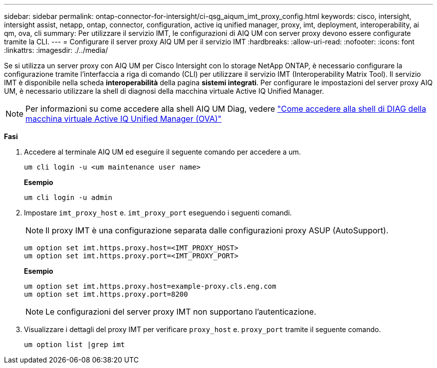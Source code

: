 ---
sidebar: sidebar 
permalink: ontap-connector-for-intersight/ci-qsg_aiqum_imt_proxy_config.html 
keywords: cisco, intersight, intersight assist, netapp, ontap, connector, configuration, active iq unified manager, proxy, imt, deployment, interoperability, ai qm, ova, cli 
summary: Per utilizzare il servizio IMT, le configurazioni di AIQ UM con server proxy devono essere configurate tramite la CLI. 
---
= Configurare il server proxy AIQ UM per il servizio IMT
:hardbreaks:
:allow-uri-read: 
:nofooter: 
:icons: font
:linkattrs: 
:imagesdir: ./../media/


[role="lead"]
Se si utilizza un server proxy con AIQ UM per Cisco Intersight con lo storage NetApp ONTAP, è necessario configurare la configurazione tramite l'interfaccia a riga di comando (CLI) per utilizzare il servizio IMT (Interoperability Matrix Tool). Il servizio IMT è disponibile nella scheda *interoperabilità* della pagina *sistemi integrati*. Per configurare le impostazioni del server proxy AIQ UM, è necessario utilizzare la shell di diagnosi della macchina virtuale Active IQ Unified Manager.


NOTE: Per informazioni su come accedere alla shell AIQ UM Diag, vedere https://kb.netapp.com/Advice_and_Troubleshooting/Data_Infrastructure_Management/Active_IQ_Unified_Manager/How_to_access_Active_IQ_Unified_Manager_Virtual_Machine_OVA_DIAG_shell["Come accedere alla shell di DIAG della macchina virtuale Active IQ Unified Manager (OVA)"]

*Fasi*

. Accedere al terminale AIQ UM ed eseguire il seguente comando per accedere a um.
+
[listing]
----
um cli login -u <um maintenance user name>
----
+
*Esempio*

+
[listing]
----
um cli login -u admin
----
. Impostare `imt_proxy_host` e. `imt_proxy_port` eseguendo i seguenti comandi.
+

NOTE: Il proxy IMT è una configurazione separata dalle configurazioni proxy ASUP (AutoSupport).

+
[listing]
----
um option set imt.https.proxy.host=<IMT_PROXY_HOST>
um option set imt.https.proxy.port=<IMT_PROXY_PORT>
----
+
*Esempio*

+
[listing]
----
um option set imt.https.proxy.host=example-proxy.cls.eng.com
um option set imt.https.proxy.port=8200
----
+

NOTE: Le configurazioni del server proxy IMT non supportano l'autenticazione.

. Visualizzare i dettagli del proxy IMT per verificare `proxy_host` e. `proxy_port` tramite il seguente comando.
+
[listing]
----
um option list |grep imt
----

